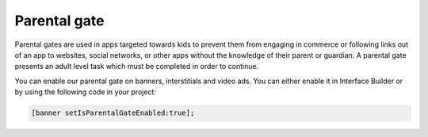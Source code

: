 Parental gate
=============

Parental gates are used in apps targeted towards kids to prevent them from engaging in commerce or following links out of
an app to websites, social networks, or other apps without the knowledge of their parent or guardian.
A parental gate presents an adult level task which must be completed in order to continue.

You can enable our parental gate on banners, interstitials and video ads.
You can either enable it in Interface Builder or by using the following code in your project:

.. code-block:: objective-c

    [banner setIsParentalGateEnabled:true];

.. image:: img/IMG_06_ParentalGate.png
    :align: center
